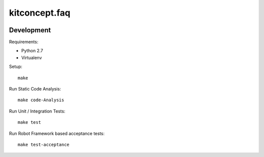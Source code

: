 .. This README is meant for consumption by humans and pypi. Pypi can render rst files so please do not use Sphinx features.
   If you want to learn more about writing documentation, please check out: http://docs.plone.org/about/documentation_styleguide.html
   This text does not appear on pypi or github. It is a comment.

==============================================================================
kitconcept.faq
==============================================================================

.. image:: https://kitconcept.com/logo.svg
   :alt: kitconcept
   :target: https://kitconcept.com/

.. image:: https://secure.travis-ci.org/collective/kitconcept.faq.png
    :target: http://travis-ci.org/collective/kitconcept.faq

Development
-----------

Requirements:

- Python 2.7
- Virtualenv

Setup::

  make

Run Static Code Analysis::

  make code-Analysis

Run Unit / Integration Tests::

  make test

Run Robot Framework based acceptance tests::

  make test-acceptance
